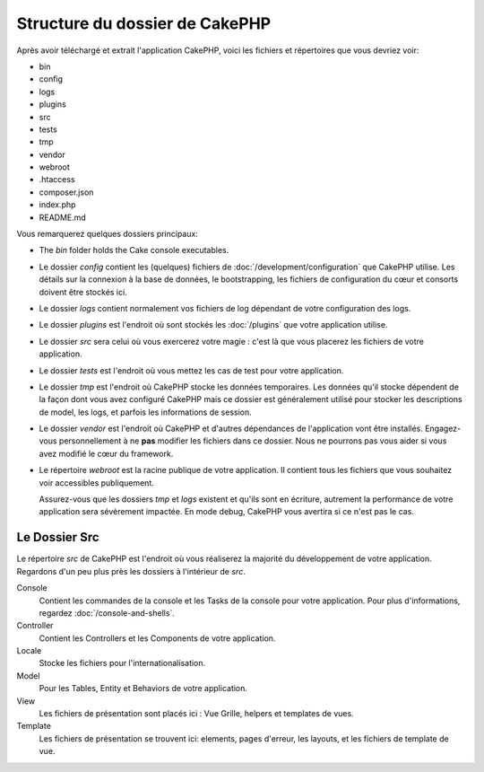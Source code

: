 Structure du dossier de CakePHP
###############################

Après avoir téléchargé et extrait l'application CakePHP, voici les fichiers et
répertoires que vous devriez voir:

- bin
- config
- logs
- plugins
- src
- tests
- tmp
- vendor
- webroot
- .htaccess
- composer.json
- index.php
- README.md

Vous remarquerez quelques dossiers principaux:

- The *bin* folder holds the Cake console executables.
- Le dossier *config* contient les (quelques) fichiers de
  :doc:`/development/configuration` que CakePHP utilise. Les détails sur la
  connexion à la base de données, le bootstrapping, les fichiers de
  configuration du cœur et consorts doivent être stockés ici.
- Le dossier *logs* contient normalement vos fichiers de log dépendant de votre
  configuration des logs.
- Le dossier *plugins* est l'endroit où sont stockés les :doc:`/plugins` que
  votre application utilise.
- Le dossier *src* sera celui où vous exercerez votre magie : c'est là
  que vous placerez les fichiers de votre application.
- Le dossier *tests* est l'endroit où vous mettez les cas de test pour votre
  application.
- Le dossier *tmp* est l'endroit où CakePHP stocke les données temporaires. Les
  données qu'il stocke dépendent de la façon dont vous avez configuré CakePHP
  mais ce dossier est généralement utilisé pour stocker les descriptions de
  model, les logs, et parfois les informations de session.
- Le dossier *vendor* est l'endroit où CakePHP et d'autres dépendances de
  l'application vont être installés. Engagez-vous personnellement à ne
  **pas** modifier les fichiers dans ce dossier. Nous ne pourrons pas vous
  aider si vous avez modifié le cœur du framework.
- Le répertoire *webroot* est la racine publique de votre application. Il
  contient tous les fichiers que vous souhaitez voir accessibles publiquement.

  Assurez-vous que les dossiers *tmp* et *logs* existent et qu'ils sont en
  écriture, autrement la performance de votre application sera sévèrement
  impactée. En mode debug, CakePHP vous avertira si ce n'est pas le cas.

Le Dossier Src
==============

Le répertoire *src* de CakePHP est l'endroit où vous réaliserez la majorité
du développement de votre application. Regardons d'un peu plus près les dossiers
à l'intérieur de *src*.

Console
    Contient les commandes de la console et les Tasks de la console pour votre
    application. Pour plus d'informations, regardez
    :doc:`/console-and-shells`.
Controller
    Contient les Controllers et les Components de votre application.
Locale
    Stocke les fichiers pour l'internationalisation.
Model
    Pour les Tables, Entity et Behaviors de votre application.
View
    Les fichiers de présentation sont placés ici : Vue Grille, helpers et
    templates de vues.
Template
    Les fichiers de présentation se trouvent ici: elements, pages d'erreur,
    les layouts, et les fichiers de template de vue.


.. meta::
    :title lang=fr: Structure du dossier de CakePHP
    :keywords lang=fr: librairies internes,configuration du cœur,descriptions du model,librairies externes,détails de connexion,structure de dossier,librairies tierces,engagement personnel,connexion base de données,internationalisation,fichiersd e configuration,dossiers,développement de l'application,à lire,lib,configuré,logs,config,tierce partie,cakephp
